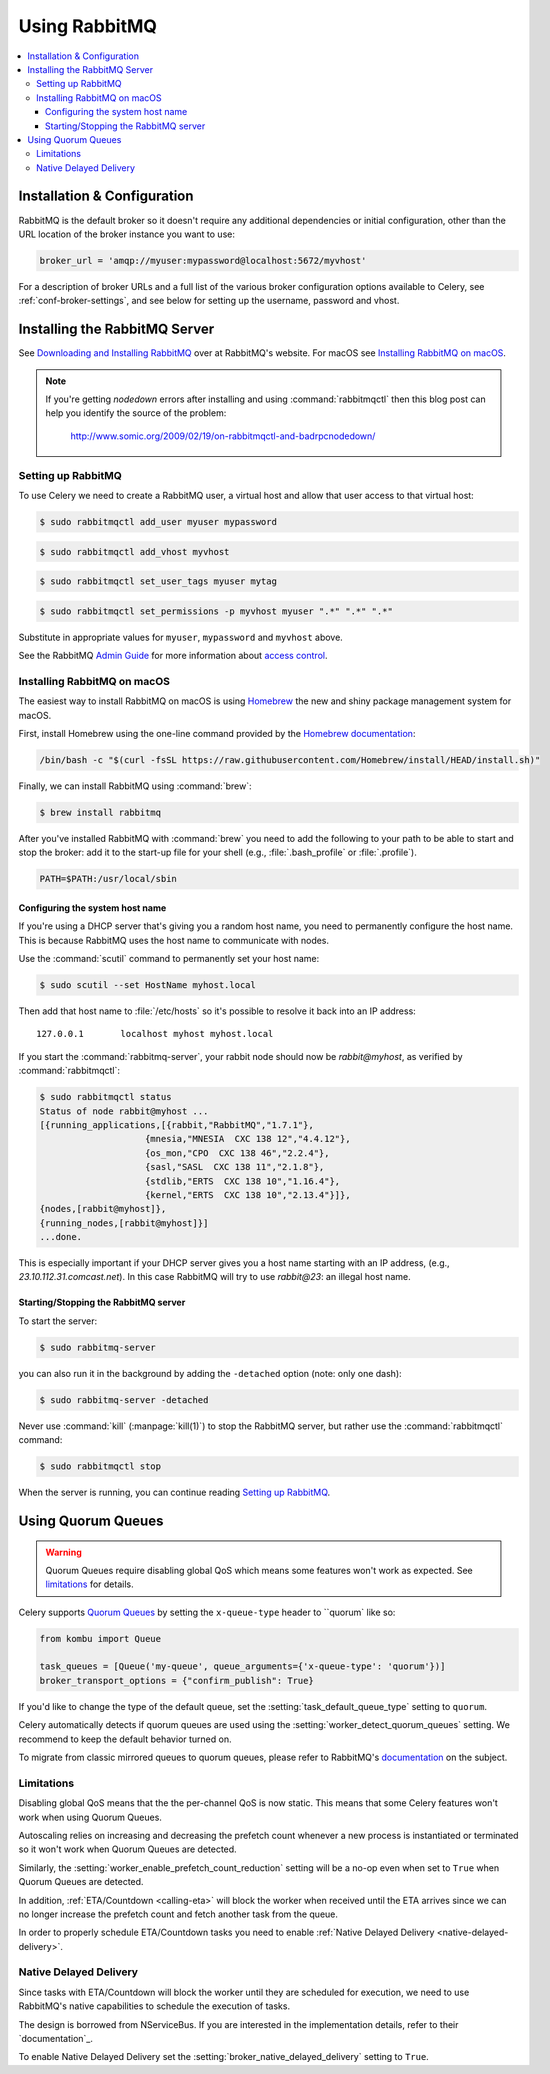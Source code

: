 .. _broker-rabbitmq:

================
 Using RabbitMQ
================

.. contents::
    :local:

Installation & Configuration
============================

RabbitMQ is the default broker so it doesn't require any additional
dependencies or initial configuration, other than the URL location of
the broker instance you want to use:

.. code-block:: python

    broker_url = 'amqp://myuser:mypassword@localhost:5672/myvhost'

For a description of broker URLs and a full list of the
various broker configuration options available to Celery,
see :ref:`conf-broker-settings`, and see below for setting up the
username, password and vhost.

.. _installing-rabbitmq:

Installing the RabbitMQ Server
==============================

See `Downloading and Installing RabbitMQ`_ over at RabbitMQ's website. For macOS
see `Installing RabbitMQ on macOS`_.

.. _`Downloading and Installing RabbitMQ`: https://www.rabbitmq.com/download.html

.. note::

    If you're getting `nodedown` errors after installing and using
    :command:`rabbitmqctl` then this blog post can help you identify
    the source of the problem:

        http://www.somic.org/2009/02/19/on-rabbitmqctl-and-badrpcnodedown/

.. _rabbitmq-configuration:

Setting up RabbitMQ
-------------------

To use Celery we need to create a RabbitMQ user, a virtual host and
allow that user access to that virtual host:

.. code-block:: console

    $ sudo rabbitmqctl add_user myuser mypassword

.. code-block:: console

    $ sudo rabbitmqctl add_vhost myvhost

.. code-block:: console

    $ sudo rabbitmqctl set_user_tags myuser mytag

.. code-block:: console

    $ sudo rabbitmqctl set_permissions -p myvhost myuser ".*" ".*" ".*"

Substitute in appropriate values for ``myuser``, ``mypassword`` and ``myvhost`` above.

See the RabbitMQ `Admin Guide`_ for more information about `access control`_.

.. _`Admin Guide`: https://www.rabbitmq.com/admin-guide.html

.. _`access control`: https://www.rabbitmq.com/access-control.html

.. _rabbitmq-macOS-installation:

Installing RabbitMQ on macOS
----------------------------

The easiest way to install RabbitMQ on macOS is using `Homebrew`_ the new and
shiny package management system for macOS.

First, install Homebrew using the one-line command provided by the `Homebrew
documentation`_:

.. code-block:: console

    /bin/bash -c "$(curl -fsSL https://raw.githubusercontent.com/Homebrew/install/HEAD/install.sh)"

Finally, we can install RabbitMQ using :command:`brew`:

.. code-block:: console

    $ brew install rabbitmq

.. _`Homebrew`: https://github.com/mxcl/homebrew/
.. _`Homebrew documentation`: https://github.com/Homebrew/homebrew/wiki/Installation

.. _rabbitmq-macOS-system-hostname:

After you've installed RabbitMQ with :command:`brew` you need to add the following to
your path to be able to start and stop the broker: add it to the start-up file for your
shell (e.g., :file:`.bash_profile` or :file:`.profile`).

.. code-block:: bash

    PATH=$PATH:/usr/local/sbin

Configuring the system host name
~~~~~~~~~~~~~~~~~~~~~~~~~~~~~~~~

If you're using a DHCP server that's giving you a random host name, you need
to permanently configure the host name. This is because RabbitMQ uses the host name
to communicate with nodes.

Use the :command:`scutil` command to permanently set your host name:

.. code-block:: console

    $ sudo scutil --set HostName myhost.local

Then add that host name to :file:`/etc/hosts` so it's possible to resolve it
back into an IP address::

    127.0.0.1       localhost myhost myhost.local

If you start the :command:`rabbitmq-server`, your rabbit node should now
be `rabbit@myhost`, as verified by :command:`rabbitmqctl`:

.. code-block:: console

    $ sudo rabbitmqctl status
    Status of node rabbit@myhost ...
    [{running_applications,[{rabbit,"RabbitMQ","1.7.1"},
                        {mnesia,"MNESIA  CXC 138 12","4.4.12"},
                        {os_mon,"CPO  CXC 138 46","2.2.4"},
                        {sasl,"SASL  CXC 138 11","2.1.8"},
                        {stdlib,"ERTS  CXC 138 10","1.16.4"},
                        {kernel,"ERTS  CXC 138 10","2.13.4"}]},
    {nodes,[rabbit@myhost]},
    {running_nodes,[rabbit@myhost]}]
    ...done.

This is especially important if your DHCP server gives you a host name
starting with an IP address, (e.g., `23.10.112.31.comcast.net`).  In this
case RabbitMQ will try to use `rabbit@23`: an illegal host name.

.. _rabbitmq-macOS-start-stop:

Starting/Stopping the RabbitMQ server
~~~~~~~~~~~~~~~~~~~~~~~~~~~~~~~~~~~~~

To start the server:

.. code-block:: console

    $ sudo rabbitmq-server

you can also run it in the background by adding the ``-detached`` option
(note: only one dash):

.. code-block:: console

    $ sudo rabbitmq-server -detached

Never use :command:`kill` (:manpage:`kill(1)`) to stop the RabbitMQ server,
but rather use the :command:`rabbitmqctl` command:

.. code-block:: console

    $ sudo rabbitmqctl stop

When the server is running, you can continue reading `Setting up RabbitMQ`_.

.. _using-quorum-queues:

Using Quorum Queues
===================

.. versionadded:: 5.5

.. warning::

    Quorum Queues require disabling global QoS which means some features won't work as expected.
    See `limitations`_ for details.

Celery supports `Quorum Queues`_ by setting the ``x-queue-type`` header to ``quorum` like so:

.. code-block:: python

    from kombu import Queue

    task_queues = [Queue('my-queue', queue_arguments={'x-queue-type': 'quorum'})]
    broker_transport_options = {"confirm_publish": True}

If you'd like to change the type of the default queue, set the :setting:`task_default_queue_type` setting to ``quorum``.

Celery automatically detects if quorum queues are used using the :setting:`worker_detect_quorum_queues` setting.
We recommend to keep the default behavior turned on.

To migrate from classic mirrored queues to quorum queues, please refer to RabbitMQ's `documentation <https://www.rabbitmq.com/blog/2023/03/02/quorum-queues-migration>`_ on the subject.

.. _`Quorum Queues`: https://www.rabbitmq.com/docs/quorum-queues

.. _limitations:

Limitations
-----------

Disabling global QoS means that the the per-channel QoS is now static.
This means that some Celery features won't work when using Quorum Queues.

Autoscaling relies on increasing and decreasing the prefetch count whenever a new process is instantiated
or terminated so it won't work when Quorum Queues are detected.

Similarly, the :setting:`worker_enable_prefetch_count_reduction` setting will be a no-op even when set to ``True``
when Quorum Queues are detected.

In addition, :ref:`ETA/Countdown <calling-eta>` will block the worker when received until the ETA arrives since
we can no longer increase the prefetch count and fetch another task from the queue.

In order to properly schedule ETA/Countdown tasks you need to enable :ref:`Native Delayed Delivery <native-delayed-delivery>`.

.. _native-delayed-delivery:

Native Delayed Delivery
-----------------------

Since tasks with ETA/Countdown will block the worker until they are scheduled for execution,
we need to use RabbitMQ's native capabilities to schedule the execution of tasks.

The design is borrowed from NServiceBus. If you are interested in the implementation details, refer to their `documentation`_.

.. _documentation: https://docs.particular.net/transports/rabbitmq/delayed-delivery

To enable Native Delayed Delivery set the :setting:`broker_native_delayed_delivery` setting to ``True``.
